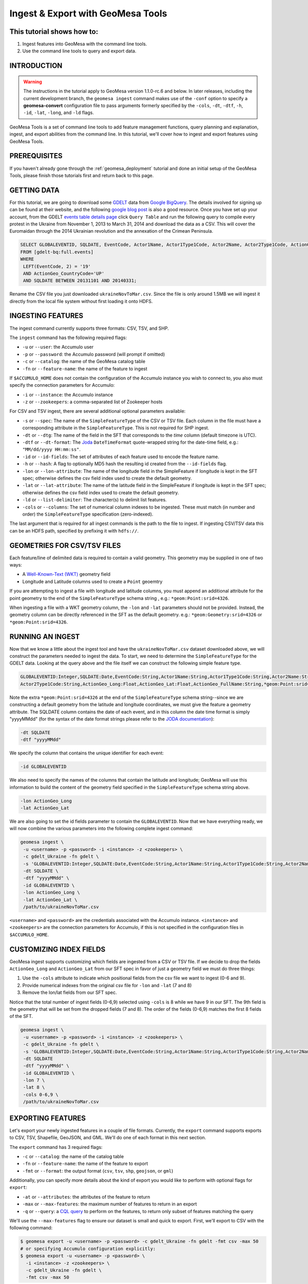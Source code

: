 Ingest & Export with GeoMesa Tools
==================================

This tutorial shows how to:
---------------------------

1. Ingest features into GeoMesa with the command line tools.
2. Use the command line tools to query and export data.

INTRODUCTION
------------

.. warning::

    The instructions in the tutorial apply to GeoMesa version 1.1.0-rc.6 and below. In later
    releases, including the current development branch, the ``geomesa ingest``
    command makes use of the ``-conf`` option to specify a **geomesa-convert**
    configuration file to pass arguments formerly specified by the ``-cols``, ``-dt``, ``-dtf``,
    ``-h``, ``-id``, ``-lat``, ``-long``, and ``-ld`` flags.

GeoMesa Tools is a set of command line tools to add feature management
functions, query planning and explanation, ingest, and export abilities
from the command line. In this tutorial, we'll cover how to ingest and
export features using GeoMesa Tools.

PREREQUISITES
-------------

If you haven't already gone through the :ref:`geomesa_deployment` tutorial and
done an initial setup of the GeoMesa Tools, please finish those tutorials first
and return back to this page.

GETTING DATA
------------

For this tutorial, we are going to download some
`GDELT <http://gdeltproject.org/>`__ data from `Google
BigQuery <https://cloud.google.com/products/bigquery/>`__. The details
involved for signing up can be found at their website, and the following
`google blog
post <http://googlecloudplatform.blogspot.com/2014/05/worlds-largest-event-dataset-now-publicly-available-in-google-bigquery.html>`__
is also a good resource. Once you have set up your account, from the GDELT `events table details page <https://bigquery.cloud.google.com/table/gdelt-bq:full.events>`__ click ``Query
Table`` and run the following query to compile every protest in the Ukraine
from November 1, 2013 to March 31, 2014 and download the data as a CSV. This
will cover the Euromaidan through the 2014 Ukrainian revolution and the
annexation of the Crimean Peninsula.

.. code-block:: sql

    SELECT GLOBALEVENTID, SQLDATE, EventCode, Actor1Name, Actor1Type1Code, Actor2Name, Actor2Type1Code, ActionGeo_Long, ActionGeo_Lat, ActionGeo_FullName
    FROM [gdelt-bq:full.events]
    WHERE
     LEFT(EventCode, 2) = '19'
     AND ActionGeo_CountryCode='UP'
     AND SQLDATE BETWEEN 20131101 AND 20140331;

Rename the CSV file you just downloaded ``ukraineNovToMar.csv``. Since
the file is only around 1.5MB we will ingest it directly from the local
file system without first loading it onto HDFS.

INGESTING FEATURES
------------------

The ingest command currently supports three formats: CSV, TSV, and SHP.

The ``ingest`` command has the following required flags:

-  ``-u`` or ``--user``: the Accumulo user
-  ``-p`` or ``--password``: the Accumulo password (will prompt if
   omitted)
-  ``-c`` or ``--catalog``: the name of the GeoMesa catalog table
-  ``-fn`` or ``--feature-name``: the name of the feature to ingest

If ``$ACCUMULO_HOME`` does not contain the configuration of the Accumulo
instance you wish to connect to, you also must specify the connection
parameters for Accumulo:

-  ``-i`` or ``--instance``: the Accumulo instance
-  ``-z`` or ``--zookeepers``: a comma-separated list of Zookeeper hosts

For CSV and TSV ingest, there are several additional optional parameters available:

-  ``-s`` or ``--spec``: The name of the ``SimpleFeatureType`` of the
   CSV or TSV file. Each column in the file must have a corresponding
   attribute in the ``SimpleFeatureType``. This is not required for SHP
   ingest.
-  ``-dt`` or ``--dtg``: The name of the field in the SFT that
   corresponds to the *time* column (default timezone is UTC).
-  ``-dtf`` or ``--dt-format``: The
   `Joda <http://www.joda.org/joda-time/>`__ ``DateTimeFormat``
   quote-wrapped string for the date-time field, e.g.:
   ``"MM/dd/yyyy HH:mm:ss"``.
-  ``-id`` or ``--id-fields``: The set of attributes of each feature
   used to encode the feature name.
-  ``-h`` or ``--hash``: A flag to optionally MD5 hash the resulting id
   created from the ``--id-fields`` flag.
-  ``-lon`` or ``--lon-attribute``: The name of the longitude field in
   the SimpleFeature if longitude is kept in the SFT spec; otherwise
   defines the csv field index used to create the default geometry.
-  ``-lat`` or ``--lat-attribute``: The name of the latitude field in
   the SimpleFeature if longitude is kept in the SFT spec; otherwise
   defines the csv field index used to create the default geometry.
-  ``-ld`` or ``--list-delimiter``: The character(s) to delimit list
   features.
-  ``-cols`` or ``--columns``: The set of numerical column indexes to be
   ingested. These must match (in number and order) the
   ``SimpleFeatureType`` specification (zero-indexed).

The last argument that is required for all ingest commands is the path
to the file to ingest. If ingesting CSV/TSV data this can be an HDFS
path, specified by prefixing it with ``hdfs://``.

GEOMETRIES FOR CSV/TSV FILES
----------------------------

Each feature/line of delimited data is required to contain a valid
geometry. This geometry may be supplied in one of two ways:

-  A `Well-Known-Text
   (WKT) <http://en.wikipedia.org/wiki/Well-known_text>`__ geometry
   field
-  Longitude and Latitude columns used to create a ``Point`` geoemtry

If you are attempting to ingest a file with longitude and latitude
columns, you must append an additional attribute for the point geometry
to the end of the ``SimpleFeatureType`` schema string , e.g.:
``*geom:Point:srid=4326``.

When ingesting a file with a WKT geometry column, the ``-lon`` and
``-lat`` parameters should not be provided. Instead, the geometry column
can be directly referenced in the SFT as the default geometry. e.g.:
``*geom:Geometry:srid=4326`` or ``*geom:Point:srid=4326``.

RUNNING AN INGEST
-----------------

Now that we know a little about the ingest tool and have the
``ukraineNovToMar.csv`` dataset downloaded above, we will construct
the parameters needed to ingest the data. To start, we need to determine the
``SimpleFeatureType`` for the GDELT data. Looking at the query above and the
file itself we can construct the following simple feature type.

.. code-block:: bash

    GLOBALEVENTID:Integer,SQLDATE:Date,EventCode:String,Actor1Name:String,Actor1Type1Code:String,Actor2Name:String,
    Actor2Type1Code:String,ActionGeo_Long:Float,ActionGeo_Lat:Float,ActionGeo_FullName:String,*geom:Point:srid=4326

Note the extra ``*geom:Point:srid=4326`` at the end of the
``SimpleFeatureType`` schema string--since we are constructing a default
geometry from the latitude and longitude coordinates, we must give the feature
a geometry attribute. The SQLDATE column contains the date of each event, and
in this column the date time format is simply "yyyyMMdd" (for the syntax of
the date format strings please refer to the `JODA documentation
<http://joda-time.sourceforge.net/apidocs/org/joda/time/format/DateTimeFormat.html>`__):

.. code-block:: bash

    -dt SQLDATE
    -dtf "yyyyMMdd"

We specify the column that contains the unique identifier for each
event:

.. code-block:: bash

    -id GLOBALEVENTID

We also need to specify the names of the columns that contain the
latitude and longitude; GeoMesa will use this information to build the
content of the geometry field specified in the ``SimpleFeatureType``
schema string above.

.. code-block:: bash

    -lon ActionGeo_Long
    -lat ActionGeo_Lat

We are also going to set the id fields parameter to contain the
``GLOBALEVENTID``. Now that we have everything ready, we will now
combine the various parameters into the following complete ingest
command:

.. code-block:: bash

    geomesa ingest \
     -u <username> -p <password> -i <instance> -z <zookeepers> \
     -c gdelt_Ukraine -fn gdelt \
     -s 'GLOBALEVENTID:Integer,SQLDATE:Date,EventCode:String,Actor1Name:String,Actor1Type1Code:String,Actor2Name:String,Actor2Type1Code:String,ActionGeo_Long:Double,ActionGeo_Lat:Double,ActionGeo_FullName:String,*geom:Point:srid=4326' \
     -dt SQLDATE \
     -dtf "yyyyMMdd" \
     -id GLOBALEVENTID \
     -lon ActionGeo_Long \
     -lat ActionGeo_Lat \
     /path/to/ukraineNovToMar.csv

``<username>`` and ``<password>`` are the credentials associated with
the Accumulo instance. ``<instance>`` and ``<zookeepers>`` are the
connection parameters for Accumulo, if this is not specified in the
configuration files in ``$ACCUMULO_HOME``.

CUSTOMIZING INDEX FIELDS
------------------------

GeoMesa ingest supports customizing which fields are ingested from a CSV
or TSV file. If we decide to drop the fields ``ActionGeo_Long`` and
``ActionGeo_Lat`` from our SFT spec in favor of just a geometry field we
must do three things:

1. Use the ``-cols`` attribute to indicate which positional fields from
   the csv file we want to ingest (0-6 and 9).
2. Provide numerical indexes from the original csv file for ``-lon`` and
   ``-lat`` (7 and 8)
3. Remove the lon/lat fields from our SFT spec.

Notice that the total number of ingest fields (0-6,9) selected using
``-cols`` is 8 while we have 9 in our SFT. The 9th field is the geometry
that will be set from the dropped fields (7 and 8). The order of the
fields (0-6,9) matches the first 8 fields of the SFT.

.. code-block:: bash

    geomesa ingest \
     -u <username> -p <password> -i <instance> -z <zookeepers> \
     -c gdelt_Ukraine -fn gdelt \
     -s 'GLOBALEVENTID:Integer,SQLDATE:Date,EventCode:String,Actor1Name:String,Actor1Type1Code:String,Actor2Name:String,Actor2Type1Code:String,ActionGeo_FullName:String,*geom:Point:srid=4326' \
     -dt SQLDATE
     -dtf "yyyyMMdd" \
     -id GLOBALEVENTID \
     -lon 7 \
     -lat 8 \
     -cols 0-6,9 \
     /path/to/ukraineNovToMar.csv

EXPORTING FEATURES
------------------

Let's export your newly ingested features in a couple of file formats.
Currently, the ``export`` command supports exports to CSV, TSV,
Shapefile, GeoJSON, and GML. We'll do one of each format in this next
section.

The ``export`` command has 3 required flags:

-  ``-c`` or ``--catalog``: the name of the catalog table
-  ``-fn`` or ``--feature-name``: the name of the feature to export
-  ``-fmt`` or ``--format``: the output format (``csv``, ``tsv``,
   ``shp``, ``geojson``, or ``gml``)

Additionally, you can specify more details about the kind of export you
would like to perform with optional flags for ``export``:

-  ``-at`` or ``--attributes``: the attributes of the feature to return
-  ``-max`` or ``--max-features``: the maximum number of features to
   return in an export
-  ``-q`` or ``--query``: a `CQL
   query <http://docs.geotools.org/latest/userguide/library/cql/index.html>`__
   to perform on the features, to return only subset of features
   matching the query

We'll use the ``--max-features`` flag to ensure our dataset is small and
quick to export. First, we'll export to CSV with the following command:

.. code-block:: bash

    $ geomesa export -u <username> -p <password> -c gdelt_Ukraine -fn gdelt -fmt csv -max 50
    # or specifying Accumulo configuration explicitly:
    $ geomesa export -u <username> -p <password> \
      -i <instance> -z <zookeepers> \
      -c gdelt_Ukraine -fn gdelt \
      -fmt csv -max 50

This command will output the relevant rows to the console. Inspect the
rows now, or pipe the output into a file for later review.

Now, run the above command four additional times, changing the
``--format`` flag to ``tsv``, ``shp``, ``json``, and ``gml``. The
``shp`` format also requires the ``-o`` option to specify the name of an
output file.

Inspect the output to ensure your data was properly exported in the
respective formats (and if it wasn't, be sure to `submit a bug to our
listserv <mailto:geomesa-users@locationtech.org>`__).

CONCLUSION
----------

In this tutorial, you learned about the how to run ingests and exports
using the GeoMesa Command Line Tools. We covered ``ingest`` and
``export``. If you have ideas for additional functionality to include in
the Command Line Tools module, please don't hesitate to `reach out on
our listserv <mailto:geomesa-users@locationtech.org>`__.
